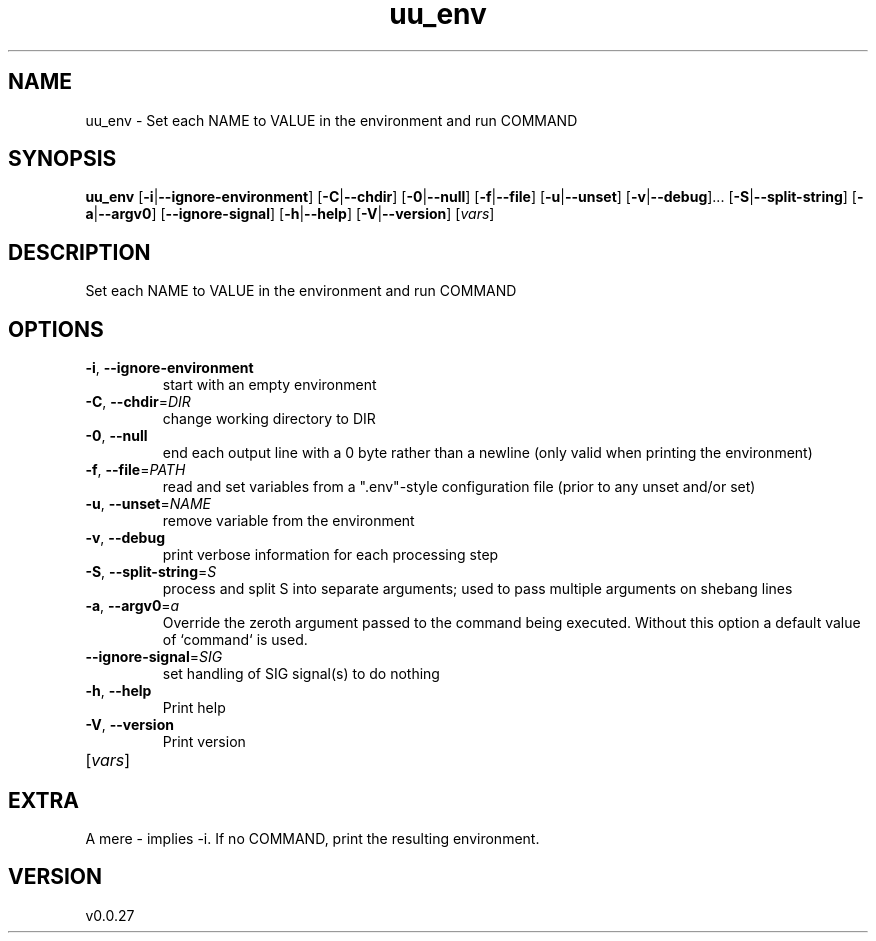 .ie \n(.g .ds Aq \(aq
.el .ds Aq '
.TH uu_env 1  "uu_env 0.0.27" 
.SH NAME
uu_env \- Set each NAME to VALUE in the environment and run COMMAND
.SH SYNOPSIS
\fBuu_env\fR [\fB\-i\fR|\fB\-\-ignore\-environment\fR] [\fB\-C\fR|\fB\-\-chdir\fR] [\fB\-0\fR|\fB\-\-null\fR] [\fB\-f\fR|\fB\-\-file\fR] [\fB\-u\fR|\fB\-\-unset\fR] [\fB\-v\fR|\fB\-\-debug\fR]... [\fB\-S\fR|\fB\-\-split\-string\fR] [\fB\-a\fR|\fB\-\-argv0\fR] [\fB\-\-ignore\-signal\fR] [\fB\-h\fR|\fB\-\-help\fR] [\fB\-V\fR|\fB\-\-version\fR] [\fIvars\fR] 
.SH DESCRIPTION
Set each NAME to VALUE in the environment and run COMMAND
.SH OPTIONS
.TP
\fB\-i\fR, \fB\-\-ignore\-environment\fR
start with an empty environment
.TP
\fB\-C\fR, \fB\-\-chdir\fR=\fIDIR\fR
change working directory to DIR
.TP
\fB\-0\fR, \fB\-\-null\fR
end each output line with a 0 byte rather than a newline (only valid when printing the environment)
.TP
\fB\-f\fR, \fB\-\-file\fR=\fIPATH\fR
read and set variables from a ".env"\-style configuration file (prior to any unset and/or set)
.TP
\fB\-u\fR, \fB\-\-unset\fR=\fINAME\fR
remove variable from the environment
.TP
\fB\-v\fR, \fB\-\-debug\fR
print verbose information for each processing step
.TP
\fB\-S\fR, \fB\-\-split\-string\fR=\fIS\fR
process and split S into separate arguments; used to pass multiple arguments on shebang lines
.TP
\fB\-a\fR, \fB\-\-argv0\fR=\fIa\fR
Override the zeroth argument passed to the command being executed. Without this option a default value of `command` is used.
.TP
\fB\-\-ignore\-signal\fR=\fISIG\fR
set handling of SIG signal(s) to do nothing
.TP
\fB\-h\fR, \fB\-\-help\fR
Print help
.TP
\fB\-V\fR, \fB\-\-version\fR
Print version
.TP
[\fIvars\fR]

.SH EXTRA
A mere \- implies \-i. If no COMMAND, print the resulting environment.
.SH VERSION
v0.0.27
